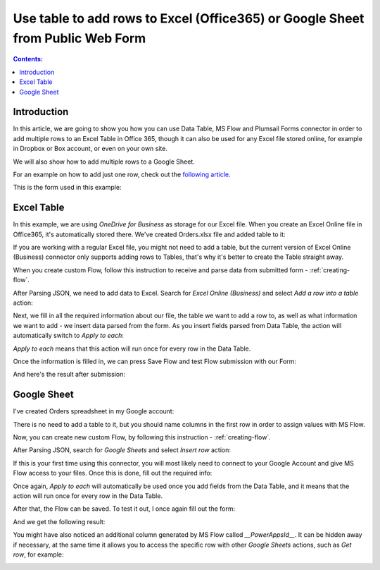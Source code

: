 Use table to add rows to Excel (Office365) or Google Sheet from Public Web Form
================================================================================

.. contents:: Contents:
 :local:
 :depth: 1
 
Introduction
--------------------------------------------------
In this article, we are going to show you how you can use Data Table, MS Flow and Plumsail Forms connector in order to add multiple rows to an Excel Table in Office 365, though it can also be used for any Excel file stored online, for example in Dropbox or Box account, or even on your own site. 

We will also show how to add multiple rows to a Google Sheet. 

For an example on how to add just one row, check out the `following article <./excel-single-row.html>`_.

This is the form used in this example:

|pic1|

.. |pic1| image:: ../images/how-to/excel-datatable/1_Form.png
   :alt: Orders Form

Excel Table
--------------------------------------------------
In this example, we are using *OneDrive for Business* as storage for our Excel file. When you create 
an Excel Online file in Office365, it's automatically stored there. We've created Orders.xlsx file 
and added table to it:

|pic2|

.. |pic2| image:: ../images/how-to/excel-datatable/2_Orders_xlsx.png
   :alt: Orders Excel File

If you are working with a regular Excel file, you might not need to add a table, but the current 
version of Excel Online (Business) connector only supports adding rows to Tables, that's why it's 
better to create the Table straight away.

When you create custom Flow, follow this instruction to receive and parse data from submitted form - :ref:`creating-flow`.

After Parsing JSON, we need to add data to Excel. Search for *Excel Online (Business)* and select *Add a row into a table* action:

|pic3|

.. |pic3| image:: ../images/how-to/excel-single-row/3_Search_Excel.png
   :alt: Search for Excel Online (Business) connector

Next, we fill in all the required information about our file, the table we want to add a row to, as 
well as what information we want to add - we insert data parsed from the form. As you insert fields parsed from Data Table, the action will automatically switch to *Apply to each*:

|pic4|

.. |pic4| image:: ../images/how-to/excel-datatable/4_AddRow.png
   :alt: Add a row into a table action - filled in

*Apply to each* means that this action will run once for every row in the Data Table. 

Once the information is filled in, we can press Save Flow and test Flow submission with our Form:

|pic5|

.. |pic5| image:: ../images/how-to/excel-datatable/6_FormPreview.png
   :alt: Form Preview before submission

And here's the result after submission:

|pic6|

.. |pic6| image:: ../images/how-to/excel-datatable/7_Result_Excel.png
   :alt: Result in Excel

Google Sheet
--------------------------------------------------
I've created Orders spreadsheet in my Google account:

|pic7|

.. |pic7| image:: ../images/how-to/excel-datatable/3_Orders_Google.png
   :alt: Orders Google spreadsheet

There is no need to add a table to it, but you should name columns in the first row
in order to assign values with MS Flow.

Now, you can create new custom Flow, by following this instruction - :ref:`creating-flow`.

After Parsing JSON, search for *Google Sheets* and select *Insert row* action:

|pic8|

.. |pic8| image:: ../images/how-to/excel-single-row/8_Search_Google.png
   :alt: Search for Google Sheets

If this is your first time using this connector, you will most likely need to connect to your 
Google Account and give MS Flow access to your files. Once this is done, fill out the required info:

|pic9|

.. |pic9| image:: ../images/how-to/excel-datatable/5_InsertRow.png
   :alt: Insert row action - filled in

Once again, *Apply to each* will automatically be used once you add fields from the Data Table, and it means that the action will run once for every row in the Data Table.

After that, the Flow can be saved. To test it out, I once again fill out the form:

|pic5|

And we get the following result:

|pic10|

.. |pic10| image:: ../images/how-to/excel-datatable/8_Result_Google.png
   :alt: Result in Google

You might have also noticed an additional column generated by MS Flow called *__PowerAppsId__*. It can be hidden away if necessary, at the same time it allows you to access the specific row with other *Google Sheets* actions, such as *Get row*, for example:

|pic11|

.. |pic11| image:: ../images/how-to/excel-single-row/11_Get_Row.png
   :alt: Google Sheets - Get row